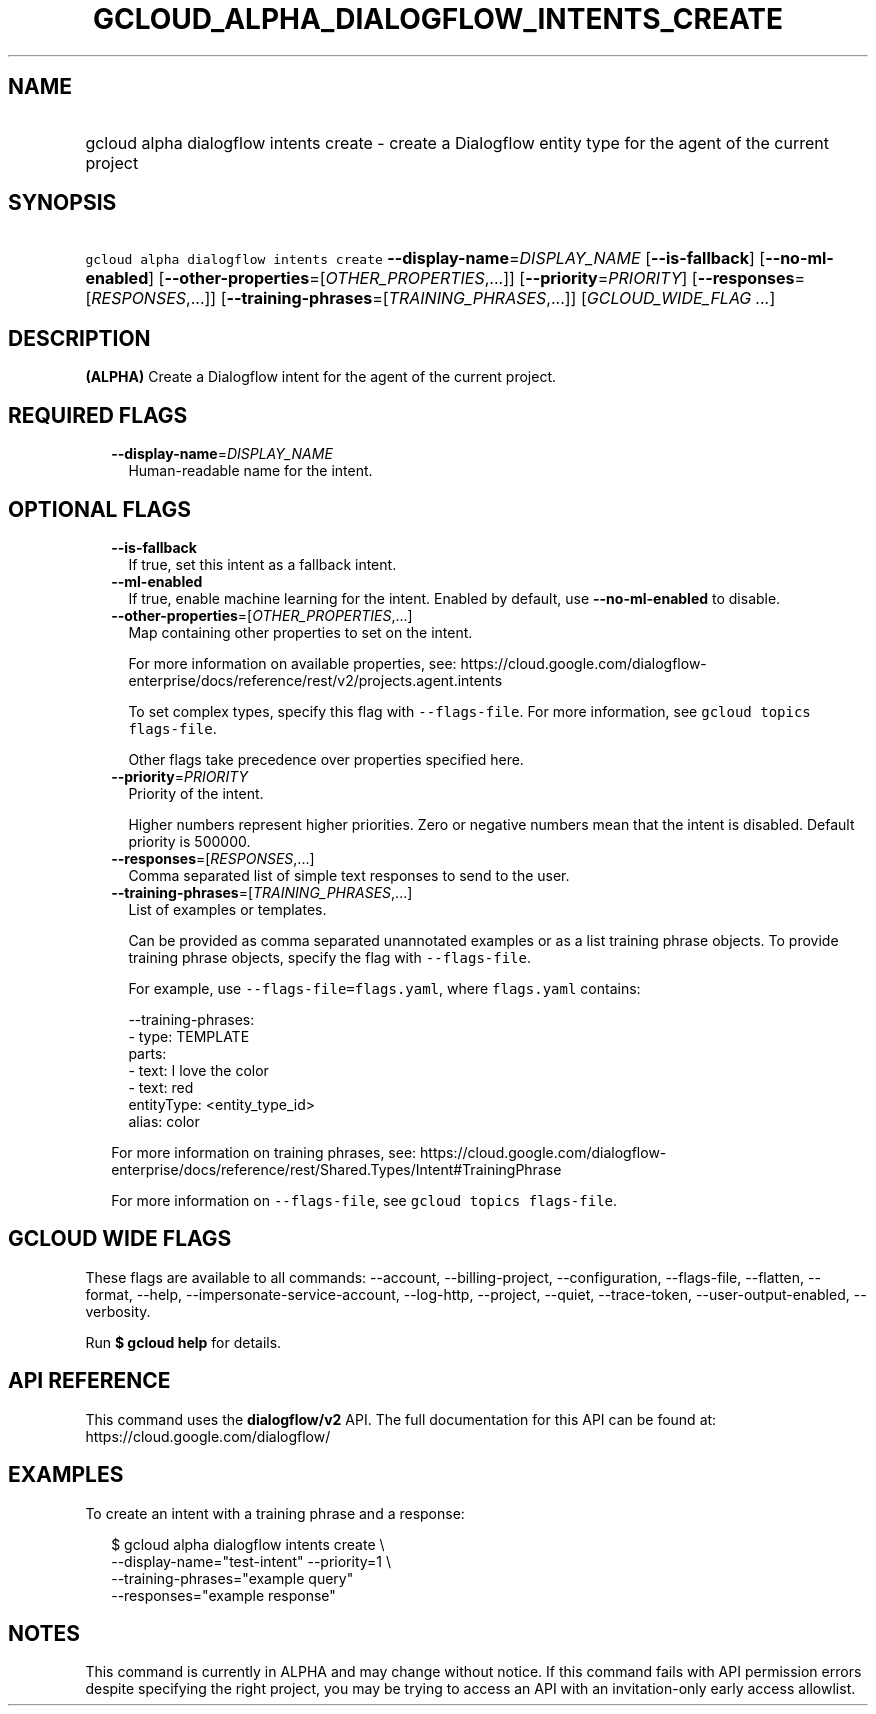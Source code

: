 
.TH "GCLOUD_ALPHA_DIALOGFLOW_INTENTS_CREATE" 1



.SH "NAME"
.HP
gcloud alpha dialogflow intents create \- create a Dialogflow entity type for the agent of the current project



.SH "SYNOPSIS"
.HP
\f5gcloud alpha dialogflow intents create\fR \fB\-\-display\-name\fR=\fIDISPLAY_NAME\fR [\fB\-\-is\-fallback\fR] [\fB\-\-no\-ml\-enabled\fR] [\fB\-\-other\-properties\fR=[\fIOTHER_PROPERTIES\fR,...]] [\fB\-\-priority\fR=\fIPRIORITY\fR] [\fB\-\-responses\fR=[\fIRESPONSES\fR,...]] [\fB\-\-training\-phrases\fR=[\fITRAINING_PHRASES\fR,...]] [\fIGCLOUD_WIDE_FLAG\ ...\fR]



.SH "DESCRIPTION"

\fB(ALPHA)\fR Create a Dialogflow intent for the agent of the current project.



.SH "REQUIRED FLAGS"

.RS 2m
.TP 2m
\fB\-\-display\-name\fR=\fIDISPLAY_NAME\fR
Human\-readable name for the intent.


.RE
.sp

.SH "OPTIONAL FLAGS"

.RS 2m
.TP 2m
\fB\-\-is\-fallback\fR
If true, set this intent as a fallback intent.

.TP 2m
\fB\-\-ml\-enabled\fR
If true, enable machine learning for the intent. Enabled by default, use
\fB\-\-no\-ml\-enabled\fR to disable.

.TP 2m
\fB\-\-other\-properties\fR=[\fIOTHER_PROPERTIES\fR,...]
Map containing other properties to set on the intent.

For more information on available properties, see:
https://cloud.google.com/dialogflow\-enterprise/docs/reference/rest/v2/projects.agent.intents

To set complex types, specify this flag with \f5\-\-flags\-file\fR. For more
information, see \f5gcloud topics flags\-file\fR.

Other flags take precedence over properties specified here.

.TP 2m
\fB\-\-priority\fR=\fIPRIORITY\fR
Priority of the intent.

Higher numbers represent higher priorities. Zero or negative numbers mean that
the intent is disabled. Default priority is 500000.

.TP 2m
\fB\-\-responses\fR=[\fIRESPONSES\fR,...]
Comma separated list of simple text responses to send to the user.

.TP 2m
\fB\-\-training\-phrases\fR=[\fITRAINING_PHRASES\fR,...]
List of examples or templates.

Can be provided as comma separated unannotated examples or as a list training
phrase objects. To provide training phrase objects, specify the flag with
\f5\-\-flags\-file\fR.

For example, use \f5\-\-flags\-file=flags.yaml\fR, where \f5flags.yaml\fR
contains:

.RS 2m
\-\-training\-phrases:
  \- type: TEMPLATE
    parts:
    \- text: I love the color
    \- text: red
      entityType: <entity_type_id>
      alias: color
.RE

For more information on training phrases, see:
https://cloud.google.com/dialogflow\-enterprise/docs/reference/rest/Shared.Types/Intent#TrainingPhrase

For more information on \f5\-\-flags\-file\fR, see \f5gcloud topics
flags\-file\fR.


.RE
.sp

.SH "GCLOUD WIDE FLAGS"

These flags are available to all commands: \-\-account, \-\-billing\-project,
\-\-configuration, \-\-flags\-file, \-\-flatten, \-\-format, \-\-help,
\-\-impersonate\-service\-account, \-\-log\-http, \-\-project, \-\-quiet,
\-\-trace\-token, \-\-user\-output\-enabled, \-\-verbosity.

Run \fB$ gcloud help\fR for details.



.SH "API REFERENCE"

This command uses the \fBdialogflow/v2\fR API. The full documentation for this
API can be found at: https://cloud.google.com/dialogflow/



.SH "EXAMPLES"

To create an intent with a training phrase and a response:

.RS 2m
$ gcloud alpha dialogflow intents create \e
    \-\-display\-name="test\-intent" \-\-priority=1 \e
    \-\-training\-phrases="example query"
  \-\-responses="example response"
.RE



.SH "NOTES"

This command is currently in ALPHA and may change without notice. If this
command fails with API permission errors despite specifying the right project,
you may be trying to access an API with an invitation\-only early access
allowlist.

